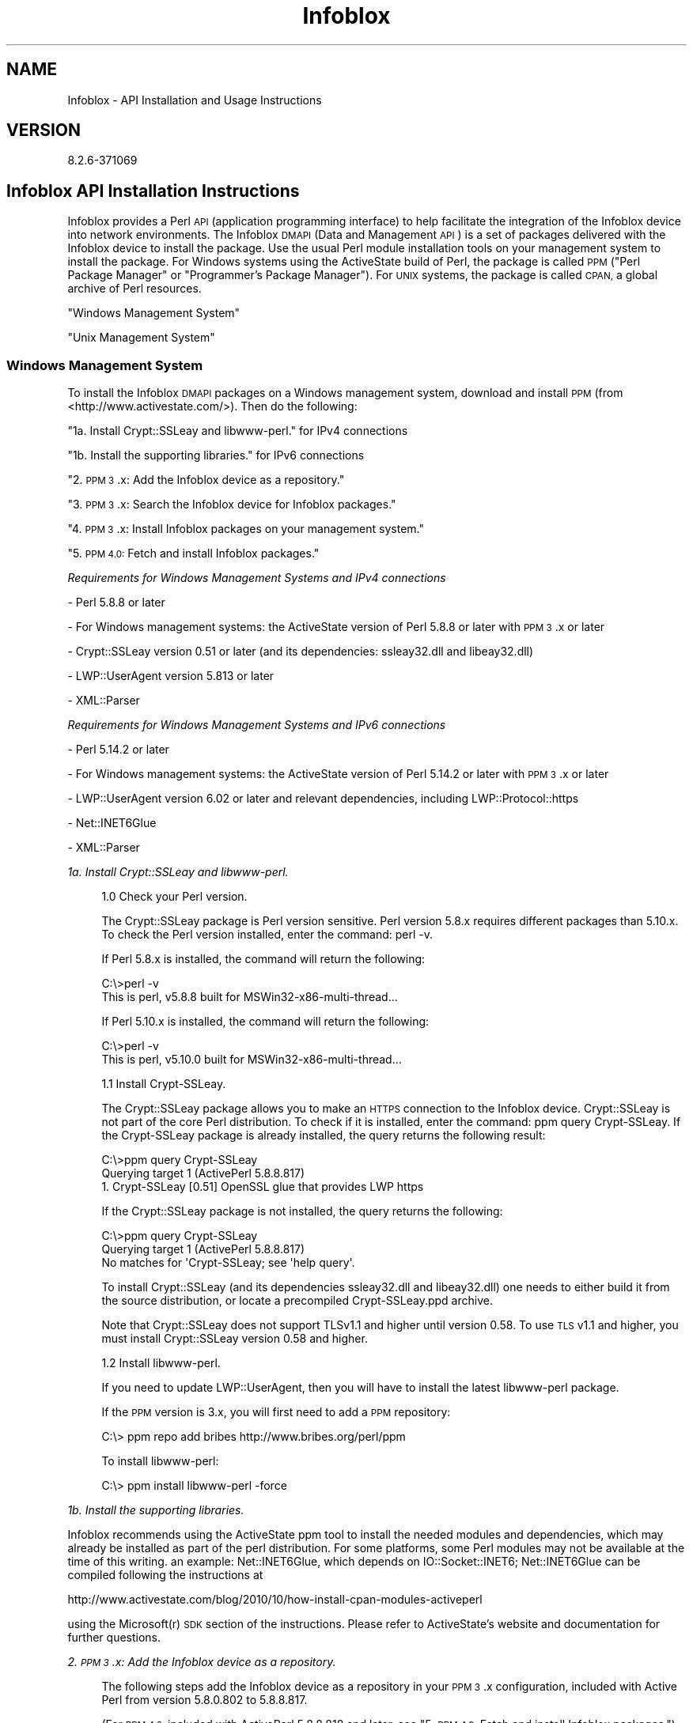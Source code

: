 .\" Automatically generated by Pod::Man 4.14 (Pod::Simple 3.40)
.\"
.\" Standard preamble:
.\" ========================================================================
.de Sp \" Vertical space (when we can't use .PP)
.if t .sp .5v
.if n .sp
..
.de Vb \" Begin verbatim text
.ft CW
.nf
.ne \\$1
..
.de Ve \" End verbatim text
.ft R
.fi
..
.\" Set up some character translations and predefined strings.  \*(-- will
.\" give an unbreakable dash, \*(PI will give pi, \*(L" will give a left
.\" double quote, and \*(R" will give a right double quote.  \*(C+ will
.\" give a nicer C++.  Capital omega is used to do unbreakable dashes and
.\" therefore won't be available.  \*(C` and \*(C' expand to `' in nroff,
.\" nothing in troff, for use with C<>.
.tr \(*W-
.ds C+ C\v'-.1v'\h'-1p'\s-2+\h'-1p'+\s0\v'.1v'\h'-1p'
.ie n \{\
.    ds -- \(*W-
.    ds PI pi
.    if (\n(.H=4u)&(1m=24u) .ds -- \(*W\h'-12u'\(*W\h'-12u'-\" diablo 10 pitch
.    if (\n(.H=4u)&(1m=20u) .ds -- \(*W\h'-12u'\(*W\h'-8u'-\"  diablo 12 pitch
.    ds L" ""
.    ds R" ""
.    ds C` ""
.    ds C' ""
'br\}
.el\{\
.    ds -- \|\(em\|
.    ds PI \(*p
.    ds L" ``
.    ds R" ''
.    ds C`
.    ds C'
'br\}
.\"
.\" Escape single quotes in literal strings from groff's Unicode transform.
.ie \n(.g .ds Aq \(aq
.el       .ds Aq '
.\"
.\" If the F register is >0, we'll generate index entries on stderr for
.\" titles (.TH), headers (.SH), subsections (.SS), items (.Ip), and index
.\" entries marked with X<> in POD.  Of course, you'll have to process the
.\" output yourself in some meaningful fashion.
.\"
.\" Avoid warning from groff about undefined register 'F'.
.de IX
..
.nr rF 0
.if \n(.g .if rF .nr rF 1
.if (\n(rF:(\n(.g==0)) \{\
.    if \nF \{\
.        de IX
.        tm Index:\\$1\t\\n%\t"\\$2"
..
.        if !\nF==2 \{\
.            nr % 0
.            nr F 2
.        \}
.    \}
.\}
.rr rF
.\" ========================================================================
.\"
.IX Title "Infoblox 3"
.TH Infoblox 3 "2018-06-05" "perl v5.32.0" "User Contributed Perl Documentation"
.\" For nroff, turn off justification.  Always turn off hyphenation; it makes
.\" way too many mistakes in technical documents.
.if n .ad l
.nh
.SH "NAME"
Infoblox \- API Installation and Usage Instructions
.SH "VERSION"
.IX Header "VERSION"
.Vb 1
\& 8.2.6\-371069
.Ve
.SH "Infoblox API Installation Instructions"
.IX Header "Infoblox API Installation Instructions"
Infoblox provides a Perl \s-1API\s0 (application programming interface) to help facilitate the integration of the Infoblox device into network environments. The Infoblox \s-1DMAPI\s0 (Data and Management \s-1API\s0) is a set of packages delivered with the Infoblox device to install the package.  Use the usual Perl module installation tools on your management system to install the package. For Windows systems using the ActiveState build of Perl, the package is called \s-1PPM\s0 (\*(L"Perl Package Manager\*(R" or \*(L"Programmer's Package Manager\*(R"). For \s-1UNIX\s0 systems, the package is called \s-1CPAN,\s0 a global archive of Perl resources.
.PP
\&\*(L"Windows Management System\*(R"
.PP
\&\*(L"Unix Management System\*(R"
.SS "Windows Management System"
.IX Subsection "Windows Management System"
To install the Infoblox \s-1DMAPI\s0 packages on a Windows management system, download and install \s-1PPM\s0 (from <http://www.activestate.com/>). Then do the following:
.PP
\&\*(L"1a.   Install Crypt::SSLeay and libwww-perl.\*(R" for IPv4 connections
.PP
\&\*(L"1b.   Install the supporting libraries.\*(R" for IPv6 connections
.PP
\&\*(L"2.   \s-1PPM 3\s0.x: Add the Infoblox device as a repository.\*(R"
.PP
\&\*(L"3.   \s-1PPM 3\s0.x: Search the Infoblox device for Infoblox packages.\*(R"
.PP
\&\*(L"4.   \s-1PPM 3\s0.x: Install Infoblox packages on your management system.\*(R"
.PP
\&\*(L"5.   \s-1PPM 4.0:\s0 Fetch and install Infoblox packages.\*(R"
.PP
\fIRequirements for Windows Management Systems and IPv4 connections\fR
.IX Subsection "Requirements for Windows Management Systems and IPv4 connections"
.PP
\&\- Perl 5.8.8 or later
.PP
\&\- For Windows management systems: the ActiveState version of Perl 5.8.8 or later with \s-1PPM 3\s0.x or later
.PP
\&\- Crypt::SSLeay version 0.51 or later (and its dependencies: ssleay32.dll and libeay32.dll)
.PP
\&\- LWP::UserAgent version 5.813 or later
.PP
\&\- XML::Parser
.PP
\fIRequirements for Windows Management Systems and IPv6 connections\fR
.IX Subsection "Requirements for Windows Management Systems and IPv6 connections"
.PP
\&\- Perl 5.14.2 or later
.PP
\&\- For Windows management systems: the ActiveState version of Perl 5.14.2 or later with \s-1PPM 3\s0.x or later
.PP
\&\- LWP::UserAgent version 6.02 or later and relevant dependencies, including LWP::Protocol::https
.PP
\&\- Net::INET6Glue
.PP
\&\- XML::Parser
.PP
\fI1a.   Install Crypt::SSLeay and libwww-perl.\fR
.IX Subsection "1a. Install Crypt::SSLeay and libwww-perl."
.Sp
.RS 4
1.0 Check your Perl version.
.Sp
The Crypt::SSLeay package is Perl version sensitive. Perl version 5.8.x requires different packages than 5.10.x. To check the Perl version installed, enter the command: perl \-v.
.Sp
If Perl 5.8.x is installed, the command will return the following:
.Sp
.Vb 2
\& C:\e>perl \-v
\& This is perl, v5.8.8 built for MSWin32\-x86\-multi\-thread...
.Ve
.Sp
If Perl 5.10.x is installed, the command will return the following:
.Sp
.Vb 2
\& C:\e>perl \-v
\& This is perl, v5.10.0 built for MSWin32\-x86\-multi\-thread...
.Ve
.Sp
1.1 Install Crypt-SSLeay.
.Sp
The Crypt::SSLeay package allows you to make an \s-1HTTPS\s0 connection to the Infoblox device. Crypt::SSLeay is not part of the core Perl distribution.  To check if it is installed, enter the command: ppm query Crypt-SSLeay.  If the Crypt-SSLeay package is already installed, the query returns the following result:
.Sp
.Vb 3
\& C:\e>ppm query Crypt\-SSLeay
\& Querying target 1 (ActivePerl 5.8.8.817)
\& 1. Crypt\-SSLeay [0.51] OpenSSL glue that provides LWP https
.Ve
.Sp
If the Crypt::SSLeay package is not installed, the query returns the following:
.Sp
.Vb 3
\& C:\e>ppm query Crypt\-SSLeay
\& Querying target 1 (ActivePerl 5.8.8.817)
\& No matches for \*(AqCrypt\-SSLeay; see \*(Aqhelp query\*(Aq.
.Ve
.Sp
To install Crypt::SSLeay (and its dependencies ssleay32.dll and libeay32.dll) one needs to either build it from the source distribution, or locate a precompiled Crypt\-SSLeay.ppd archive.
.Sp
Note that Crypt::SSLeay does not support TLSv1.1 and higher until version 0.58. To use \s-1TLS\s0 v1.1 and higher, you must install Crypt::SSLeay version 0.58 and higher.
.Sp
1.2 Install libwww-perl.
.Sp
If you need to update LWP::UserAgent, then you will have to install the latest libwww-perl package.
.Sp
If the \s-1PPM\s0 version is 3.x, you will first need to add a \s-1PPM\s0 repository:
.Sp
.Vb 1
\& C:\e> ppm repo add bribes http://www.bribes.org/perl/ppm
.Ve
.Sp
To install libwww-perl:
.Sp
.Vb 1
\& C:\e> ppm install libwww\-perl \-force
.Ve
.RE
.PP
\fI1b.   Install the supporting libraries.\fR
.IX Subsection "1b. Install the supporting libraries."
.PP
Infoblox recommends using the ActiveState ppm tool to install the needed modules and dependencies, which may already be installed as part of the perl distribution. For some platforms, some Perl modules may not be available at the time of this writing. an example: Net::INET6Glue, which depends on IO::Socket::INET6; Net::INET6Glue can be compiled following the instructions at
.PP
.Vb 1
\& http://www.activestate.com/blog/2010/10/how\-install\-cpan\-modules\-activeperl
.Ve
.PP
using the Microsoft(r) \s-1SDK\s0 section of the instructions. Please refer to ActiveState's website and documentation for further questions.
.PP
\fI2.   \s-1PPM 3\s0.x: Add the Infoblox device as a repository.\fR
.IX Subsection "2. PPM 3.x: Add the Infoblox device as a repository."
.Sp
.RS 4
The following steps add the Infoblox device as a repository in your \s-1PPM 3\s0.x configuration, included with Active Perl from version 5.8.0.802 to 5.8.8.817.
.Sp
(For \s-1PPM 4.0,\s0 included with ActivePerl 5.8.8.818 and later, see \*(L"5.   \s-1PPM 4.0:\s0 Fetch and install Infoblox packages.\*(R")
.Sp
\&\fB2.1 Add a \s-1PPM\s0 repository to the configuration by issuing the ppm repository command;\fR
.Sp
.RS 4
*  For <repo_name>, type a meaningful name for the repository, such as 'Infoblox\-device'.
*  For <ip_addr>, type the \s-1IP\s0 address that you use for managing the Infoblox device or a
resolvable domain name (for a grid, use the address or domain name of the grid master).
.Sp
.Vb 4
\& C:\e> ppm repo add <repo_name> https://<ip_addr>/api/dist/ppm
\& Repositories:
\& [1] <repo_name>
\& [2] ActiveState Package Repository
.Ve
.Sp
(Note that the packages are connected via \s-1HTTPS,\s0 not \s-1HTTP.\s0 You only need to add the repository once.)
.RE
.RE
.RS 4
.Sp
\&\fB2.2 To ensure that you have the correct \s-1URL,\s0 open a Web browser and visit the \s-1URL\s0 you specified for the repository. If the \s-1URL\s0 is correct, you can see a directory listing.\fR
.RE
.PP
\fI3.   \s-1PPM 3\s0.x: Search the Infoblox device for Infoblox packages.\fR
.IX Subsection "3. PPM 3.x: Search the Infoblox device for Infoblox packages."
.Sp
.RS 4
Start \s-1PPM\s0 from a command shell:
.Sp
.Vb 3
\& C:\e> ppm
\& PPM \- Programmer\*(Aqs Package Manager version 3.4.
\& Copyright (c) 2001 ActiveState Software Inc.  All Rights Reserved.
\&
\& Entering interactive shell. Using Term::ReadLine::Perl as readline library.
\&
\& Type \*(Aqhelp\*(Aq to get started.
\&
\& ppm>
\&
\& Use PPM to find the Infoblox package:
\&
\& ppm> search Infoblox
\& Searching in Active Repositories
\& 1. Infoblox [4.9999990014709] Infoblox Data and Management API 4.x
.Ve
.RE
.PP
\fI4.   \s-1PPM 3\s0.x: Install Infoblox packages on your management system.\fR
.IX Subsection "4. PPM 3.x: Install Infoblox packages on your management system."
.Sp
.RS 4
Install the Infoblox package with \s-1PPM:\s0
.Sp
.Vb 7
\& ppm> install Infoblox
\& ====================
\& Install \*(AqInfoblox\*(Aq version 4.9999990014709 in ActivePerl 5.8.8.817.
\& ====================
\& Downloaded 167481 bytes.
\& ...
\& Successfully installed Infoblox version 4.9999990014709 in ActivePerl 5.8.8.817.
.Ve
.RE
.PP
\fI5.   \s-1PPM 4.0:\s0 Fetch and install Infoblox packages.\fR
.IX Subsection "5. PPM 4.0: Fetch and install Infoblox packages."
.Sp
.RS 4
There is a bug in \s-1PPM\s0 version 4.0 which is included in ActivePerl 5.8.8.818 and 5.8.8.819 which prevents \s-1PPM 4.0\s0 from accessing a module archive with https.  This bug, and ActiveState's workaround is described at:
.Sp
http://bugs.activestate.com/show_bug.cgi?id=52508
.Sp
If you have ActivePerl 5.8.8.818 or 5.8.8.819 (use perl \-v at a command line to see), either upgrade to ActivePerl 5.8.8.820 or use the workaround described in the bug: http://bugs.activestate.com/show_bug.cgi?id=52508
.Sp
You can also work around the bug by following the steps in section 5.3.
.Sp
If you have ActivePerl 5.8.8.820 installed, skip the patch step in 5.1 and immediately install the package by following the steps in section 5.2.
.Sp
\&\fB5.1   \s-1PPM 4.0:\s0 Patch lib/ActivePerl/PPM/limited_inc.pm\fR
.Sp
.RS 4
If you have ActivePerl 5.8.8.818 or 5.8.8.819, please patch your \s-1PPM\s0 installation so \s-1PPM\s0 will be able to find modules stored in repositories accessed by https.
.Sp
As shown in
.Sp
http://bugs.activestate.com/show_bug.cgi?id=52508
.Sp
apply this patch one time to your ActiveState \s-1PPM\s0 installation for each win32 client:
.Sp
.Vb 10
\& Index: lib/ActivePerl/PPM/limited_inc.pm
\& \-\-\- lib/ActivePerl/PPM/limited_inc.pm.~1~ Tue Nov 28 16:01:09 2006
\& +++ lib/ActivePerl/PPM/limited_inc.pm Tue Nov 28 16:01:09 2006
\& @@ \-9,7 +9,7 @@
\& (my $dir = _\|_FILE_\|_) =~ s,/ActivePerl/PPM/.*,,;
\& Make a new directory, naming it something like "ibpack", and then change the command prompt to that directory.
\& if (grep $_ eq $dir, @INC) {
\& \- shift(@INC) while $INC[0] ne $dir;
\& + push(@INC, shift(@INC)) while $INC[0] ne $dir;
\& }
\&
\& 1;
.Ve
.Sp
To find the full path to this file on your system, use perl \-V at the command line.  The contents of \f(CW@INC\fR are at the end of the output.  The limited_inc.pm file is in the lib directory, not in the site/lib directory.
.Sp
If you are unfamiliar with diffs, the + and \- notation just means to replace the line:
.Sp
.Vb 1
\& shift(@INC) while $INC[0] ne $dir;
.Ve
.Sp
line with the
.Sp
.Vb 1
\& push(@INC, shift(@INC)) while $INC[0] ne $dir;
.Ve
.Sp
When complete, the lines of the patched limited_inc.pm should look like:
.Sp
.Vb 5
\& if (grep $_ eq $dir, @INC) {
\& # patch from http://bugs.activestate.com/show_bug.cgi?id=52508
\& #    shift(@INC) while $INC[0] ne $dir;
\& push(@INC, shift(@INC)) while $INC[0] ne $dir;
\& }
.Ve
.Sp
Continue on to step 5.2
.RE
.RE
.RS 4
.Sp
\&\fB5.2   \s-1PPM 4.0:\s0 Install the Infoblox modules\fR
.Sp
.RS 4
Enter the following command, substituting the \s-1IP\s0 address or resolvable hostname of the Infoblox device for <ip_addr>:
.Sp
C:\etmp>ppm install https://<ip_addr>/api/dist/ppm/Infoblox.ppd
.Sp
or you can use the \s-1GUI\s0 version of \s-1PPM\s0 by running the \s-1GUI,\s0 searching for the Infoblox module and installing it in the usual way.
.RE
.RE
.RS 4
.Sp
\&\fB5.3   \s-1PPM 4.0\s0 Alternate Work Around to Install\fR
.Sp
.RS 4
Make a new directory and name the directory, for example, \*(L"ibpack\*(R". Then change the command prompt to that directory.
.Sp
Make a new directory, naming it something like \*(L"ibpack\*(R", and then change the command prompt to that directory.
.Sp
.Vb 1
\& C:\e> md ibpack
\&
\& C:\e> cd ibpack
\&
\& C:\eibpack>
.Ve
.Sp
Next, transfer the files that contain the module distribution from the Infoblox device to your management system using 'lwp\-request'. You must transfer two files: a description file, and the main distribution. The description file is always named \*(L"Infoblox.ppd\*(R".
.Sp
Enter the following command, substituting the \s-1IP\s0 address or resolvable hostname of the Infoblox device for <ip_addr>:
.Sp
.Vb 1
\& C:\eibpack> lwp\-request https://<ip_addr>/api/dist/ppm/Infoblox.ppd > Infoblox.ppd
.Ve
.Sp
View the Infoblox.ppd file:
.Sp
.Vb 10
\& C:\eibpack> type Infoblox.ppd
\& <?xml version="1.0" encoding="UTF\-8"?>
\& <SOFTPKG NAME="Infoblox" VERSION="4,999999001478,0,0">
\& <TITLE>Infoblox</TITLE>
\& <ABSTRACT>Infoblox Data and Management API 4.x</ABSTRACT>
\& <AUTHOR>Infoblox, Inc.</AUTHOR>
\& <IMPLEMENTATION>
\& <CODEBASE HREF="Infoblox\-4.999999001478.tar.gz" />
\& </IMPLEMENTATION>
\& </SOFTPKG>
.Ve
.Sp
The file name of the main distribution package is contained in the \s-1HREF\s0 attributes of the \s-1CODEBASE\s0 element. In the output shown above, it is \*(L"Infoblox\-4.999999001478.tar.gz\*(R". Use lwp-request to fetch that file.
.Sp
.Vb 1
\& C:\eibpack> lwp\-request https://<ip_addr>/api/dist/ppm/Infoblox\-4.999999001478.tar.gz > Infoblox\-4.999999001478.tar.gz
.Ve
.Sp
Use \s-1PPM\s0 to install the Infoblox \s-1DMAPI\s0 from the local file system:
.Sp
.Vb 5
\& C:\eibpack> ppm install Infoblox.ppd
\& Unpacking Infoblox\-4.999999001478...done
\& Generating HTML for Infoblox\-4.999999001478...done
\& Installing to site area...done
\& 64 files installed
.Ve
.Sp
The installation is complete.
.Sp
Uninstalling and Reinstalling the Infoblox Package
.Sp
After you configure \s-1PPM\s0 to search the Infoblox repository, use the appropriate command to uninstall and reinstall the Infoblox package:
.Sp
.Vb 6
\& ppm> uninstall Infoblox
\& ====================
\& Remove \*(AqInfoblox\*(Aq version 4.9999990014709 in ActivePerl 5.8.8.817.
\& ====================
\& ...
\& Successfully removed Infoblox version 4.9999990014709 from ActivePerl 5.8.8.817.
\&
\& ppm> install Infoblox
\& ====================
\& Install \*(AqInfoblox\*(Aq version 4.9999990014709 in ActivePerl 5.8.8.817.
\& ====================
\& ...
\& Successfully installed Infoblox version 4.9999990014709 in ActivePerl 5.8.8.817.
.Ve
.RE
.RE
.RS 4
.RE
.SS "Unix Management System"
.IX Subsection "Unix Management System"
\fIRequirements for Unix Management Systems\fR
.IX Subsection "Requirements for Unix Management Systems"
.PP
For IPv4 connections the following are required
.PP
\&\- Perl 5.8.8 or later
.PP
\&\- Crypt::SSLeay version 0.51 or later
.PP
\&\- LWP::UserAgent version 5.813 or later
.PP
\&\- XML::Parser
.PP
For IPv6 connections the following are required
.PP
\&\- Perl 5.14.2 or later
.PP
\&\- LWP::UserAgent version 6.02 or later and relevant dependencies, including LWP::Protocol::https
.PP
\&\- Net::INET6Glue
.PP
\&\- XML::Parser
.PP
to easily install the required libraries it is recommented to use \s-1CPAN,\s0 after installing perl run
.PP
.Vb 1
\& perl \-e shell \-MCPAN
.Ve
.PP
and once configured simply run
.PP
.Vb 2
\& install LWP::UserAgent
\& install XML::Parser
.Ve
.PP
and the other packages you need depending on IPv4 or IPv6 accessibility.
.PP
\fI\s-1DIRECT INSTALLATION\s0\fR
.IX Subsection "DIRECT INSTALLATION"
.PP
To install the Infoblox \s-1DMAPI\s0 packages on a \s-1UNIX\s0 management system, first download and install the \s-1API\s0 package from:
.PP
.Vb 1
\& https://<ip_addr>/api/dist/CPAN/authors/id/INFOBLOX/
.Ve
.PP
where ip_addr is the \s-1IP\s0 address of the appliance. Then locate and download the file Infoblox\-xxxxxxx.tar.gz
where xxxxxxx is an integer depending on your \s-1API\s0 package version.
.PP
After you download the package, extract it to a temporary directory with:
.PP
.Vb 1
\& tar xvfz Infoblox\-xxxxxxx.tar.gz
.Ve
.PP
Then execute the following commands:
.PP
.Vb 4
\& cd Infoblox\-xxxxxxx/
\& perl Makefile.PL
\& make
\& make install
.Ve
.PP
Optionally, before you install, test the package by running:
.PP
.Vb 1
\& make test
.Ve
.PP
The installation is complete.
.SH "Infoblox API Usage Guidelines"
.IX Header "Infoblox API Usage Guidelines"
The usage instructions are provided to assist you in using the Infoblox \s-1API.\s0
.SS "Library options"
.IX Subsection "Library options"
The Infoblox library can optionally be invoked by supplying the following options
.PP
.Vb 4
\&  :accessrights     \- If this is specified, \*(AqInfoblox::Grid::Admin::Group\*(Aq sends a request for \*(AqInfoblox::Grid::Admin::Permission\*(Aq to set the member \*(Aqpermission_list\*(Aq.
\&  :noaccessrights   \- If this is specified, \*(AqInfoblox::Grid::Admin::Group\*(Aq does not send a request for \*(AqInfoblox::Grid::Admin::Permission\*(Aq and the member \*(Aqpermission_list\*(Aq is not set. This is specified by default.
\&  :ipv6connection   \- This will allow the API to connect to IPv6 members.
\&  :hostaddress      \- if this is specified the new \*(AqInfoblox::DHCP::HostAddr\*(Aq and \*(AqInfoblox::DHCP::IPv6HostAddr\*(Aq types will be supported, see \*(AqInfoblox::DNS::Host\*(Aq for more information
.Ve
.PP
for example, to enable :ipv6connection the use line would be
.PP
.Vb 1
\&  use Infoblox qw ( :ipv6connection );
.Ve
.SS "\s-1UTF8\s0 Considerations"
.IX Subsection "UTF8 Considerations"
.RS 4
If there are utf\-8 characters in your script, remember to use the pragma 'use utf8'.  If you need more information, please see http://search.cpan.org/~nwclark/perl\-5.8.8/lib/utf8.pm on the utf8 pragma.
.RE
.SS "\fBsearch()\fP Considerations"
.IX Subsection "search() Considerations"
.RS 4
When using the \fBsearch()\fR method, you can retrieve more information than expected. Include additional checks for exact matches.
.RE
.IP "\fBExample\fR" 4
.IX Item "Example"
.Vb 3
\& my @result_array = $session\->search(
\&        "object" => "Infoblox::DNS::Record::A",
\&        "name" => "infoblox.com" );
\&
\& my $obj;
\&
\& foreach my $match (@result_array)
\& {
\&    if( ($match\->name() eq "infoblox.com") && ($match\->ipv4addr() eq "2.2.2.2") )
\&    {
\&       print "Matches\en";
\&       $obj = $match;
\&    }
\& }
.Ve
.SS "Object inheritance"
.IX Subsection "Object inheritance"
.RS 4
Values set in \s-1PAPI\s0 object members might differ from the effective value used for that particular member during product operation, which could be a value inherited from the Grid or the Grid Member depending on the particular object in question and the state of the object override flags.
.RE
.SH "Alternate installation instructions"
.IX Header "Alternate installation instructions"
The following is provided for reference purposes only, as CPAN::Site has not supported this installation method for some time.
.PP
\fI\s-1CPAN INSTALLATION\s0 (obsolete, only for CPAN::Site pre 1.02)\fR
.IX Subsection "CPAN INSTALLATION (obsolete, only for CPAN::Site pre 1.02)"
.PP
To install the Infoblox \s-1DMAPI\s0 packages on a \s-1UNIX\s0 management system, first download and install ActivePerl (from www.activestate.com), and then do the following steps:
.PP
\&\*(L"1.   Install Crypt::SSLeay and CPAN::Site on your management system.\*(R"
.PP
\&\*(L"2.   Run CPAN::Site, instead of \s-1CPAN.\*(R"\s0
.PP
\&\*(L"3.   Add the Infoblox device \s-1URL\s0 to the top of the \s-1CPAN URL\s0 list.\*(R"
.PP
\&\*(L"4.   (Optional) Reduce the number of \s-1CPAN\s0 fetch methods.\*(R"
.PP
\&\*(L"5.   Reload the CPAN::Site index.\*(R"
.PP
\&\*(L"6.   Install the Infoblox package on your management system.\*(R"
.PP
Typically, the installation is done at the root level. See perlfaq8 under the question \*(L"How do I keep my own module/library directory?\*(R" for instructions on how to install a module as a user other than root.
.PP
If you have never used \s-1CPAN\s0 on the client \s-1UNIX\s0 machine, you will need to follow the instructions, when you run it for the first time, you will be prompted for many configuration variables.  Follow the procedure at 0.  First Time \s-1CPAN\s0 Installation
.PP
CPAN::Site Overview
.PP
The Infoblox modules are installed using a variant of \s-1CPAN\s0 named CPAN::Site.  See
.PP
http://search.cpan.org/search?mode=module&query=CPAN%3A%3ASite
.PP
for more information on CPAN::Site.
.PP
In the usual \s-1CPAN\s0 model, there is a single \s-1CPAN\s0 repository, and every copy is a full and complete copy of every available package.  In the CPAN::Site model, there are multiple repositories which may have a given module. As the Infoblox modules are deployed with CPAN::Site, you must use CPAN::Site instead of \s-1CPAN\s0 to install them.  This is covered in more detail in step 2.  If you use \s-1CPAN\s0 instead of CPAN::Site, typically the installation process will not find the Infoblox module in step 5.
.PP
One consequence of using CPAN::Site is the installation searches multiple sites for the same set of files, finding some of them in some locations but not in others. This is a normal result. Additionally, \s-1CPAN\s0 has the ability to search for and fetch files using several different mechanisms: curl, \s-1FTP,\s0 lynx, ncftpget, wget, and \s-1LWP.\s0 Both \s-1CPAN\s0 and CPAN::Site use each of these methods in turn when it tries to find files. If the \s-1CPAN\s0 configuration lists many sites in its \s-1URL\s0 list and many access methods, the installation may take a long time while CPAN::Site tries each of the access methods on each of the listed sites. For this reason, Infoblox recommends that you reduce the number of sites in the \s-1URL\s0 list and the number of access methods as described in step 4.
.PP
If you are installing a new version of the Infoblox modules and your urllist configuration still includes the Infoblox appliance, skip directly to steps 5 and 6.
.PP
First Time \s-1CPAN\s0 Installation
.IX Subsection "First Time CPAN Installation"
.Sp
.RS 4
If you have never used \s-1CPAN\s0 on this client machine before, enter the following command:
.Sp
.Vb 1
\& [root@lx2 ~]# perl \-MCPAN \-e shell
.Ve
.Sp
and follow the prompts through the \s-1CPAN\s0 configuration.  You can accept all of the defaults, except for the list of \s-1CPAN\s0 sites close to your physical location.  Navigate the menus and choose 1 or 2 \s-1CPAN\s0 sites that are close to your site.  When your configuration choices are complete, exit \s-1CPAN\s0 by typing exit at the prompt.
.RE
.PP
1.   Install Crypt::SSLeay and CPAN::Site on your management system.
.IX Subsection "1. Install Crypt::SSLeay and CPAN::Site on your management system."
.Sp
.RS 4
The Crypt::SSLeay package allows you to make an \s-1HTTPS\s0 connection to the Infoblox device. If Crypt::SSLeay is not already installed, open a terminal window, login as the root user, and use \s-1CPAN\s0 to install the Crypt::SSLeay package and all its dependencies:
.Sp
.Vb 1
\& lx> perl \-MCPAN \-e \*(Aqinstall Crypt::SSLeay\*(Aq
.Ve
.Sp
Install the CPAN::Site module:
.Sp
.Vb 1
\& lx> perl \-MCPAN \-e \*(Aqinstall CPAN::Site\*(Aq
.Ve
.Sp
When the system prompts: \*(L"Running client or server?\*(R", enter 'client'.  The installation process is asking if you want to install CPAN::Site as a server or as a client.  Since CPAN::Site retrieves the Infoblox modules from a server, CPAN::Site acts as a client.
.RE
.PP
2.   Run CPAN::Site, instead of \s-1CPAN.\s0
.IX Subsection "2. Run CPAN::Site, instead of CPAN."
.Sp
.RS 4
Use CPAN::Site instead of \s-1CPAN:\s0
.Sp
.Vb 2
\& lx> perl \-MCPAN::Site \-e shell
\& CPAN: File::HomeDir loaded ok
\&
\& cpan shell \-\- CPAN exploration and modules installation (v1.87)
\& ReadLine support enabled
.Ve
.Sp
You must use CPAN::Site every time to access the Infoblox modules.
.RE
.PP
3.   Add the Infoblox device \s-1URL\s0 to the top of the \s-1CPAN URL\s0 list.
.IX Subsection "3. Add the Infoblox device URL to the top of the CPAN URL list."
.Sp
.RS 4
\&\fB3.0 You can manipulate the contents of the urllist with the usual perl functions push, pop, shift and unshift.  push and pop operate on the end of the list, while shift and unshift operate on the beginning of the list.  To empty the urllist, issue repeated shift or pop operands like this:\fR
.Sp
.Vb 5
\& cpan> o conf urllist
\& urllist
\& [ftp://mirrors.kernel.org/pub/CPAN]
\& [http://mirrors.kernel.org/pub/CPAN]
\& Type \*(Aqo conf\*(Aq to view all configuration items
\&
\& cpan> o conf urllist shift
\&
\& cpan> o conf urllist shift
\&
\& cpan> o conf urllist
\& urllist
\&Type \*(Aqo conf\*(Aq to view all configuration items
.Ve
.Sp
.RS 4
You can put an item on the list at the beginning with unshift and at the end of the list with push:
.Sp
.Vb 1
\& cpan> o conf urllist unshift ftp://mirrors.kernel.org/pub/CPAN
\&
\& cpan> o conf urllist push ftp://bogus.site.at.end.of.list/CPAN
\&
\& cpan> o conf urllist
\& urllist
\& [ftp://mirrors.kernel.org/pub/CPAN]
\& [ftp://bogus.site.at.end.of.list/CPAN]
\&Type \*(Aqo conf\*(Aq to view all configuration items
.Ve
.Sp
When you finish configuring the urllist, you must have the Infoblox appliance as the first item in the list.  This is a requirement of CPAN::Site.  The best configuration of urllist is a two-item list with the Infoblox appliance first and one other close, fast \s-1CPAN\s0 site second.  For example, at the Infoblox headquarters a good set of choices for urllist is:
.Sp
.Vb 5
\& cpan> o conf urllist
\& urllist
\& [https://<ip_addr>/api/dist/CPAN]
\& [ftp://mirrors.kernel.org/pub/CPAN]
\&Type \*(Aqo conf\*(Aq to view all configuration items
.Ve
.Sp
The complete list of \s-1CPAN\s0 sites can be found at:
.Sp
http://www.cpan.org/SITES.html
.RE
.RE
.RS 4
.Sp
\&\fB3.1 Configure the Infoblox device first in the \s-1CPAN URL\s0 list, so that CPAN::Site finds it first when searching for packages. Type the \s-1IP\s0 address or domain name of your Infoblox device for <ip_addr> (for a grid, use the address of the grid master):\fR
.Sp
.RS 4
cpan> o conf urllist unshift https://<ip_addr>/api/dist/CPAN
.Sp
(Note: You only need to add the repository to the \s-1URL\s0 list once.)
.RE
.RE
.RS 4
.Sp
\&\fB3.2 You must have at least one other normal \s-1CPAN\s0 site in the list in case your client needs other public packages. The following is a sample \s-1URL\s0 list for a set of \s-1CPAN\s0 sites in North America:\fR
.Sp
.Vb 6
\& cpan> o conf urllist
\& urllist
\& [https://<ip_addr>/api/dist/CPAN]
\& [ftp://mirrors.kernel.org/pub/CPAN]
\& [ftp://cpan.pair.com/pub/CPAN/]
\&Type \*(Aqo conf\*(Aq to view all configuration items
.Ve
.Sp
.RS 4
If you do not have any other \s-1CPAN\s0 sites in your \s-1URL\s0 list, add at least one before continuing. Use the command
.Sp
o conf urllist push <url_string>
.RE
.RE
.RS 4
.Sp
\&\fB3.3 To ensure that you have the correct \s-1URL\s0 for the Infoblox modules, open a Web browser and visit the \s-1URL\s0 you specified for the repository, in this example https://<ip_addr>/api/dist/CPAN. If the \s-1URL\s0 is correct, you can see a directory listing of the module files.\fR
.Sp
\&\fB3.4 Save your \s-1CPAN\s0 configuration:\fR
.Sp
.Vb 2
\& cpan> o conf commit
\&commit: wrote \*(Aq/usr/lib/perl5/5.8.8/CPAN/Config.pm\*(Aq
.Ve
.RE
.RS 4
.RE
.PP
4. (Optional) Reduce the number of \s-1CPAN\s0 fetch methods.
.IX Subsection "4. (Optional) Reduce the number of CPAN fetch methods."
.Sp
.RS 4
By reducing the number of \s-1CPAN\s0 fetch methods, you can shorten the installation process. For an explanation why Infoblox recommends this step, see the note in the introduction (before step 1).
.Sp
.Vb 1
\& CPAN (and CPAN::Site) supports up to six different ways to search for and fetch files: curl, FTP, lynx, ncftpget, wget, and LWP. Infoblox recommends that you choose the method that work best for you and only configure those methods. For the typical cases, Infoblox recommends keeping LWP, FTP, and ncftpget enabled and disabling curl, lynx and wget. To disable a fetch method, set it to an empty string and then commit the configuration. In the example below, you first display the configuration parameters for curl, lynx, and wget, and then set them to an empty string:
\&
\& cpan> o conf curl
\& curl                               [/usr/bin/curl]
\&
\& cpan> o conf curl ""
\& curl                               []
\&
\& cpan> o conf lynx
\& lynx                            [/usr/bin/lynx]
\&
\& cpan> o conf lynx ""
\& lynx                            []
\&
\& cpan> o conf wget
\& wget                            [/usr/bin/wget]
\&
\& cpan> o conf wget ""
\& wget                            []
\&
\& cpan> o conf commit
\& commit: wrote \*(Aq/usr/lib/perl5/5.8.8/CPAN/Config.pm\*(Aq
.Ve
.RE
.PP
5.   Reload the CPAN::Site index.
.IX Subsection "5. Reload the CPAN::Site index."
.Sp
.RS 4
Use \s-1CPAN\s0 to reload the CPAN::Site index:
.Sp
.Vb 10
\& cpan> reload index
\& CPAN: Storable loaded ok
\& Going to read /root/.cpan/Metadata
\& Database was generated on Sat, 09 Sep 2006 22:32:52 GMT
\& CPAN: LWP::UserAgent loaded ok
\& Fetching with LWP:
\& https://<ip_addr>/api/dist/CPAN/authors/01mailrc.txt.gz
\& ...
\& Fetching with LWP:
\& https://<ip_addr>/api/dist/CPAN/modules/03modlist.data.gz
\& LWP failed with code[404] message[Not Found]
\& Fetching with LWP:
\& ftp://mirrors.kernel.org/pub/CPAN/modules/03modlist.data.gz
\& Going to read /root/.cpan/sources/modules/03modlist.data.gz
\& Going to write /root/.cpan/Metadata
.Ve
.Sp
Note: Unlike \s-1CPAN,\s0 CPAN::Site is designed so that some of the files that describe the available packages are not found in all of the locations in your \s-1URL\s0 list.  It is normal to see some \*(L"file not found\*(R" errors during the index reload.
.RE
.PP
6.   Install the Infoblox package on your management system.
.IX Subsection "6. Install the Infoblox package on your management system."
.Sp
.RS 4
The usual \s-1CPAN\s0 process for installing Perl modules is:
.Sp
.RS 4
\&\fB6.1 Search\fR
.Sp
\&\fB6.2 Test\fR
.Sp
\&\fB6.3 Install\fR
.Sp
\&\fB6.4 Uninstall and Reinstall\fR
.RE
.RE
.RS 4
.Sp
\&\fB6.1 Search\fR
.Sp
.RS 4
Use the m operator to search for the Infoblox module:
.Sp
.Vb 10
\& cpan> m /Infoblox/
\& CPAN: Storable loaded ok
\& Going to read /root/.cpan/Metadata
\& Database was generated on Mon, 18 Sep 2006 06:29:55 GMT
\& CPAN: LWP::UserAgent loaded ok
\& . . .
\& Fetching with LWP:
\& https://<ip_addr>/api/dist/CPAN/site/01mailrc.txt.gz
\& Going to read /root/.cpan/sources/site/01mailrc.txt.gz
\& Module id = Infoblox
\& CPAN_USERID  INFOBLOX (Infoblox Technical Support <support@infoblox.com>)
\& CPAN_VERSION 4.9999990014709
\& CPAN_FILE    INFOBLOX/Infoblox\-4.9999990014709.tar.gz
\& INST_FILE    (not installed)
.Ve
.Sp
If the search cannot find the Infoblox modules:
.Sp
a.  Ensure that you are using CPAN::Site, not \s-1CPAN\s0 as shown in 2.   Run CPAN::Site, instead of \s-1CPAN.\s0
b.  Check the Infoblox appliance in the urllist as shown in step 3.3.
.RE
.RE
.RS 4
.Sp
\&\fB6.2 Test\fR
.Sp
.RS 4
You can optionally test the package before the installation:
.Sp
.Vb 7
\& cpan> test Infoblox
\& Running test for module Infoblox
\& Running make for Infoblox\-4.999990014709.tar.gz
\& ...
\& All tests successful.
\& Files=1, Tests=1,  0 wallclock secs ( 0.74 cusr +  0.08 csys =  0.82 CPU)
\& /usr/bin/make test \- OK
.Ve
.RE
.RE
.RS 4
.Sp
\&\fB6.3 Install\fR
.Sp
.RS 4
Install the Infoblox package:
.Sp
.Vb 7
\& cpan> install Infoblox
\& Running install for module Infoblox
\& Running make for INFOBLOX/Infoblox\-4.9999990014709.tar.gz
\& ...
\& Writing /usr/lib/perl5/site_perl/5.8.8/i386\-linux\-thread\-multi/auto/Infoblox/.packlist
\& Appending installation info to /usr/lib/perl5/5.8.8/i386\-linux\-thread\-multi/perllocal.pod
\& /usr/bin/make install  \-\- OK
.Ve
.Sp
To exit the CPAN::Site shell:
.Sp
.Vb 1
\& cpan> quit
.Ve
.Sp
The installation is complete.
.RE
.RE
.RS 4
.Sp
\&\fB6.4 Uninstalling and Reinstalling the Infoblox Package\fR
.Sp
.RS 4
Although not directly supported by \s-1CPAN,\s0 it is simple to uninstall the Infoblox package using published techniques. One way to do it is provided by the modrm program that is described in the ExtUtils::Packlist documentation. See http://search.cpan.org/~yves/ExtUtils\-Install\-1.41/lib/ExtUtils/Packlist.pm#EXAMPLE for the modrm program. To reinstall it, repeat steps 5 and 6 above.
.RE
.RE
.RS 4
.RE

